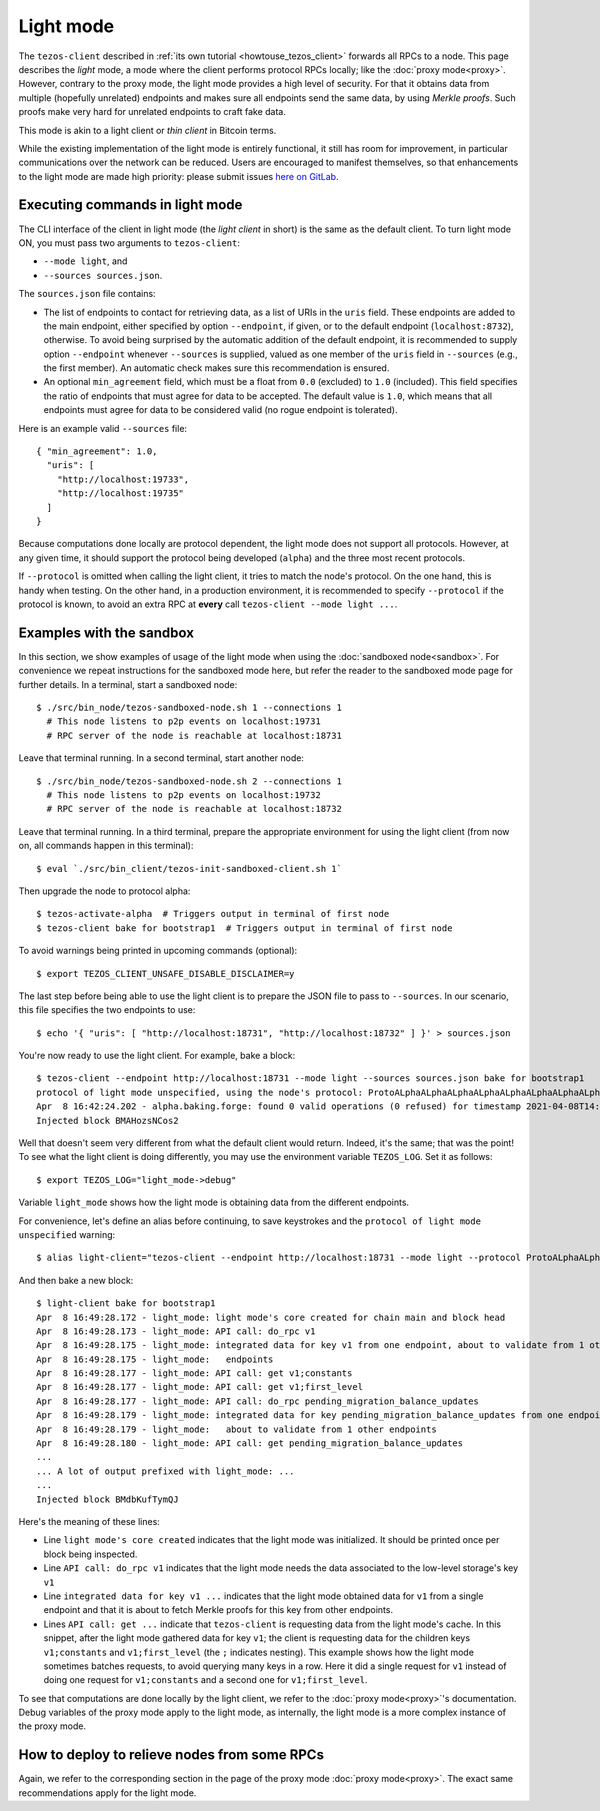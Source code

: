 Light mode
----------

The ``tezos-client`` described in
:ref:`its own tutorial <howtouse_tezos_client>` forwards all RPCs to a node.
This page describes the *light* mode, a mode where the client
performs protocol RPCs locally; like the :doc:`proxy mode<proxy>`.
However, contrary to the proxy mode, the light mode provides
a high level of security. For that it obtains data from multiple
(hopefully unrelated) endpoints and makes sure all endpoints send
the same data, by using *Merkle proofs*. Such proofs make very hard
for unrelated endpoints to craft fake data.

This mode is akin to a light client or *thin client* in Bitcoin terms.

While the existing implementation of the light mode is entirely functional,
it still has room for improvement, in particular communications over
the network can be reduced. Users are encouraged to manifest themselves,
so that enhancements to the light mode are made high priority: please
submit issues `here on GitLab <https://gitlab.com/tezos/tezos/-/issues>`_.

Executing commands in light mode
~~~~~~~~~~~~~~~~~~~~~~~~~~~~~~~~

The CLI interface of the client in light mode (the *light client* in short)
is the same as the default client. To turn light mode ON, you must
pass two arguments to ``tezos-client``:

* ``--mode light``, and
* ``--sources sources.json``.

The ``sources.json`` file contains:

* The list of endpoints to contact for retrieving data, as a list of URIs in the ``uris`` field.
  These endpoints are added to the main endpoint, either specified by option ``--endpoint``,
  if given, or to the default endpoint (``localhost:8732``), otherwise.
  To avoid being surprised by the automatic addition of the default endpoint,
  it is recommended to supply option ``--endpoint`` whenever ``--sources`` is supplied,
  valued as one member of the ``uris`` field in ``--sources`` (e.g., the first member).
  An automatic check makes sure this recommendation is ensured.
* An optional ``min_agreement`` field, which must be a float from ``0.0`` (excluded) to ``1.0`` (included).
  This field specifies the ratio of endpoints that must agree for data
  to be accepted. The default value is ``1.0``, which means that
  all endpoints must agree for data to be considered valid (no rogue
  endpoint is tolerated).


Here is an example valid ``--sources`` file:

::

    { "min_agreement": 1.0,
      "uris": [
        "http://localhost:19733",
        "http://localhost:19735"
      ]
    }

Because computations done locally are protocol dependent, the light mode
does not support all protocols. However, at any given time, it should
support the protocol being developed (``alpha``) and the three most
recent protocols.

If ``--protocol`` is omitted when calling the light client, it
tries to match the node's protocol. On the one hand, this is handy when
testing. On the other hand, in a production environment, it is recommended
to specify ``--protocol`` if the protocol is known, to avoid an extra
RPC at **every** call ``tezos-client --mode light ...``.

Examples with the sandbox
~~~~~~~~~~~~~~~~~~~~~~~~~

In this section, we show examples of usage of the light mode when using
the :doc:`sandboxed node<sandbox>`. For convenience we repeat
instructions for the sandboxed mode here, but refer the reader to the
sandboxed mode page for further details. In a terminal,
start a sandboxed node:

::

    $ ./src/bin_node/tezos-sandboxed-node.sh 1 --connections 1
      # This node listens to p2p events on localhost:19731
      # RPC server of the node is reachable at localhost:18731


Leave that terminal running. In a second terminal, start another node:

::

    $ ./src/bin_node/tezos-sandboxed-node.sh 2 --connections 1
      # This node listens to p2p events on localhost:19732
      # RPC server of the node is reachable at localhost:18732

Leave that terminal running. In a third terminal, prepare the appropriate
environment for using the light client (from now on, all commands happen
in this terminal):

::

    $ eval `./src/bin_client/tezos-init-sandboxed-client.sh 1`

Then upgrade the node to protocol alpha:

::

    $ tezos-activate-alpha  # Triggers output in terminal of first node
    $ tezos-client bake for bootstrap1  # Triggers output in terminal of first node

To avoid warnings being printed in upcoming commands (optional):

::

    $ export TEZOS_CLIENT_UNSAFE_DISABLE_DISCLAIMER=y

The last step before being able to use the light client is to prepare
the JSON file to pass to ``--sources``. In our scenario, this file
specifies the two endpoints to use:

::

    $ echo '{ "uris": [ "http://localhost:18731", "http://localhost:18732" ] }' > sources.json

You're now ready to use the light client. For example, bake a block:

::

    $ tezos-client --endpoint http://localhost:18731 --mode light --sources sources.json bake for bootstrap1
    protocol of light mode unspecified, using the node's protocol: ProtoALphaALphaALphaALphaALphaALphaALphaALphaDdp3zK
    Apr  8 16:42:24.202 - alpha.baking.forge: found 0 valid operations (0 refused) for timestamp 2021-04-08T14:42:24.000-00:00 (fitness 01::0000000000000004)
    Injected block BMAHozsNCos2

Well that doesn't seem very different from what the default client would return.
Indeed, it's the same; that was the point! To see what the light client
is doing differently, you may use the environment variable ``TEZOS_LOG``.
Set it as follows:

::

    $ export TEZOS_LOG="light_mode->debug"

Variable ``light_mode`` shows how the light mode is obtaining data from
the different endpoints.

For convenience, let's define an alias before continuing, to save
keystrokes and the ``protocol of light mode unspecified`` warning:

::

    $ alias light-client="tezos-client --endpoint http://localhost:18731 --mode light --protocol ProtoALphaALphaALphaALphaALphaALphaALphaALphaDdp3zK --sources sources.json"

And then bake a new block:

::

    $ light-client bake for bootstrap1
    Apr  8 16:49:28.172 - light_mode: light mode's core created for chain main and block head
    Apr  8 16:49:28.173 - light_mode: API call: do_rpc v1
    Apr  8 16:49:28.175 - light_mode: integrated data for key v1 from one endpoint, about to validate from 1 other
    Apr  8 16:49:28.175 - light_mode:   endpoints
    Apr  8 16:49:28.177 - light_mode: API call: get v1;constants
    Apr  8 16:49:28.177 - light_mode: API call: get v1;first_level
    Apr  8 16:49:28.177 - light_mode: API call: do_rpc pending_migration_balance_updates
    Apr  8 16:49:28.179 - light_mode: integrated data for key pending_migration_balance_updates from one endpoint,
    Apr  8 16:49:28.179 - light_mode:   about to validate from 1 other endpoints
    Apr  8 16:49:28.180 - light_mode: API call: get pending_migration_balance_updates
    ...
    ... A lot of output prefixed with light_mode: ...
    ...
    Injected block BMdbKufTymQJ

Here's the meaning of these lines:

* Line ``light mode's core created`` indicates that the light
  mode was initialized. It should be printed once per block being inspected.
* Line ``API call: do_rpc v1`` indicates that the light mode needs the
  data associated to the low-level storage's key ``v1``
* Line ``integrated data for key v1 ...`` indicates that the light mode
  obtained data for ``v1`` from a single endpoint and that it is about
  to fetch Merkle proofs for this key from other endpoints.
* Lines ``API call: get ...`` indicate that ``tezos-client`` is requesting
  data from the light mode's cache. In this snippet, after the light mode
  gathered data for key ``v1``; the client is requesting data for the children
  keys ``v1;constants`` and ``v1;first_level`` (the ``;`` indicates  nesting).
  This example shows how the light mode sometimes batches requests, to avoid
  querying many keys in a row. Here it did a single request for ``v1`` instead
  of doing one request for ``v1;constants`` and a second one
  for ``v1;first_level``.

To see that computations are done locally by the light client,
we refer to the :doc:`proxy mode<proxy>`'s documentation. Debug
variables of the proxy mode apply to the light mode, as internally, the light
mode is a more complex instance of the proxy mode.

How to deploy to relieve nodes from some RPCs
~~~~~~~~~~~~~~~~~~~~~~~~~~~~~~~~~~~~~~~~~~~~~

Again, we refer to the corresponding section in the page of
the proxy mode :doc:`proxy mode<proxy>`. The exact same recommendations
apply for the light mode.
